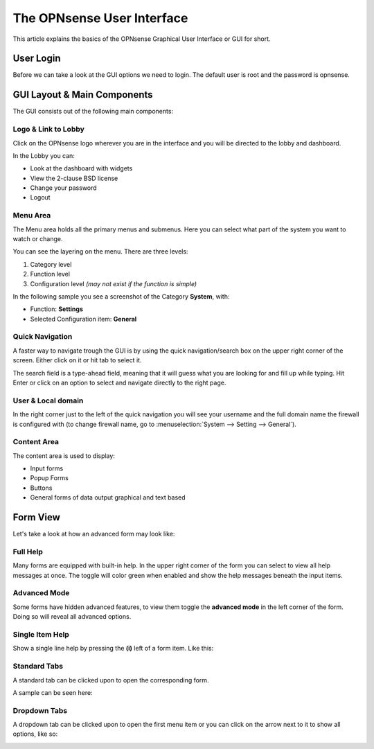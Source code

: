 ===========================
The OPNsense User Interface
===========================

This article explains the basics of the OPNsense Graphical User Interface or GUI
for short.

----------
User Login
----------
Before we can take a look at the GUI options we need to login.
The default user is root and the password is opnsense.

.. image:: images/login.png


----------------------------
GUI Layout & Main Components
----------------------------

The GUI consists out of the following main components:

.. image:: images/gui_layout.png
  :width: 100%


Logo & Link to Lobby
---------------------
Click on the OPNsense logo wherever you are in the interface and you will be
directed to the lobby and dashboard.

In the Lobby you can:

* Look at the dashboard with widgets
* View the 2-clause BSD license
* Change your password
* Logout

Menu Area
---------
The Menu area holds all the primary menus and submenus.
Here you can select what part of the system you want to watch or change.

You can see the layering on the menu. There are three levels:

#. Category level
#. Function level
#. Configuration level *(may not exist if the function is simple)*

In the following sample you see a screenshot of the Category **System**, with:

* Function: **Settings**
* Selected Configuration item: **General**

.. image:: images/submenu.png

Quick Navigation
----------------
A faster way to navigate trough the GUI is by using the quick navigation/search box
on the upper right corner of the screen. Either click on it or hit tab to select it.

The search field is a type-ahead field, meaning that it will guess what you are
looking for and fill up while typing. Hit Enter or click on an option to select
and navigate directly to the right page.

.. image:: images/quick-navigation.png


User & Local domain
-------------------
In the right corner just to the left of the quick navigation you will see your
username and the full domain name the firewall is configured with
(to change firewall name, go to :menuselection:`System --> Setting --> General`).


Content Area
------------
The content area is used to display:

* Input forms
* Popup Forms
* Buttons
* General forms of data output graphical and text based

----------
Form View
----------
Let's take a look at how an advanced form may look like:

.. image:: images/proxy_form.png

Full Help
---------
Many forms are equipped with built-in help. In the upper right corner of the form
you can select to view all help messages at once. The toggle will color green when
enabled and show the help messages beneath the input items.

.. image:: images/help_msg.png


Advanced Mode
-------------
Some forms have hidden advanced features, to view them toggle the **advanced mode** in
the left corner of the form. Doing so will reveal all advanced options.

.. image:: images/advanced.png


Single Item Help
----------------
Show a single line help by pressing the **(i)** left of a form item.
Like this:

.. image:: images/info.png


Standard Tabs
-------------
A standard tab can be clicked upon to open the corresponding form.

A sample can be seen here:

.. image:: images/tab.png

Dropdown Tabs
-------------
A dropdown tab can be clicked upon to open the first menu item or you can click on
the arrow next to it to show all options, like so:

.. image:: images/dropdown_tab.png

